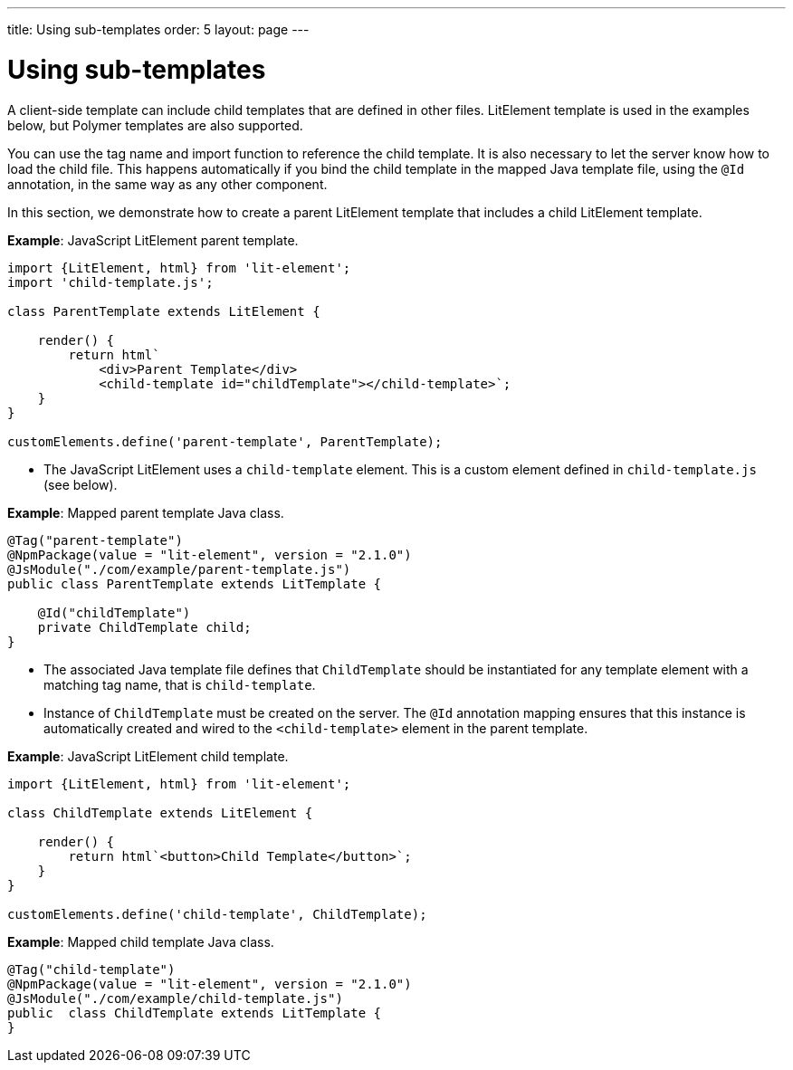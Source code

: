 ---
title: Using sub-templates
order: 5
layout: page
---

ifdef::env-github[:outfilesuffix: .asciidoc]
= Using sub-templates

A client-side template can include child templates that are defined in other files. LitElement template is used in the examples below, but Polymer templates are also supported.

You can use the tag name and import function to reference the child template. It is also necessary to let the server know how to load the child file. This happens automatically if you bind the child template in the mapped Java template file, using the `@Id` annotation, in the same way as any other component.

In this section, we demonstrate how to create a parent LitElement template that includes a child LitElement template.

*Example*: JavaScript LitElement parent template.

[source,js]
----
import {LitElement, html} from 'lit-element';
import 'child-template.js';

class ParentTemplate extends LitElement {

    render() {
        return html`
            <div>Parent Template</div>
            <child-template id="childTemplate"></child-template>`;
    }
}

customElements.define('parent-template', ParentTemplate);
----
* The JavaScript LitElement uses a `child-template` element. This is a custom element defined in `child-template.js` (see below).

*Example*: Mapped parent template Java class.  

[source,java]
----
@Tag("parent-template")
@NpmPackage(value = "lit-element", version = "2.1.0")
@JsModule("./com/example/parent-template.js")
public class ParentTemplate extends LitTemplate {

    @Id("childTemplate")
    private ChildTemplate child;
}
----
* The associated Java template file defines that `ChildTemplate` should be instantiated for any template element with a matching tag name, that is `child-template`.
* Instance of `ChildTemplate` must be created on the server. The `@Id` annotation mapping ensures that this instance is automatically created and wired to the `<child-template>` element in the parent template.

*Example*: JavaScript LitElement child template.

[source,js]
----
import {LitElement, html} from 'lit-element';

class ChildTemplate extends LitElement {

    render() {
        return html`<button>Child Template</button>`;
    }
}

customElements.define('child-template', ChildTemplate);
----

*Example*: Mapped child template Java class. 

[source,java]
----
@Tag("child-template")
@NpmPackage(value = "lit-element", version = "2.1.0")
@JsModule("./com/example/child-template.js")
public  class ChildTemplate extends LitTemplate {
}
----
